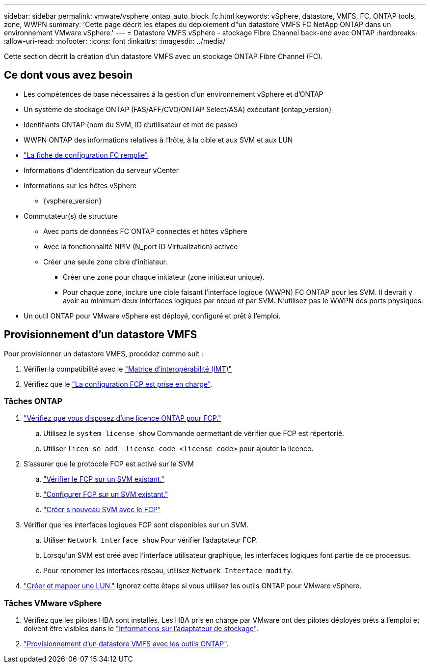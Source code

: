 ---
sidebar: sidebar 
permalink: vmware/vsphere_ontap_auto_block_fc.html 
keywords: vSphere, datastore, VMFS, FC, ONTAP tools, zone, WWPN 
summary: 'Cette page décrit les étapes du déploiement d"un datastore VMFS FC NetApp ONTAP dans un environnement VMware vSphere.' 
---
= Datastore VMFS vSphere - stockage Fibre Channel back-end avec ONTAP
:hardbreaks:
:allow-uri-read: 
:nofooter: 
:icons: font
:linkattrs: 
:imagesdir: ../media/


[role="lead"]
Cette section décrit la création d'un datastore VMFS avec un stockage ONTAP Fibre Channel (FC).



== Ce dont vous avez besoin

* Les compétences de base nécessaires à la gestion d'un environnement vSphere et d'ONTAP
* Un système de stockage ONTAP (FAS/AFF/CVO/ONTAP Select/ASA) exécutant {ontap_version}
* Identifiants ONTAP (nom du SVM, ID d'utilisateur et mot de passe)
* WWPN ONTAP des informations relatives à l'hôte, à la cible et aux SVM et aux LUN
* link:++https://docs.netapp.com/ontap-9/topic/com.netapp.doc.exp-fc-esx-cpg/GUID-429C4DDD-5EC0-4DBD-8EA8-76082AB7ADEC.html++["La fiche de configuration FC remplie"]
* Informations d'identification du serveur vCenter
* Informations sur les hôtes vSphere
+
** {vsphere_version}


* Commutateur(s) de structure
+
** Avec ports de données FC ONTAP connectés et hôtes vSphere
** Avec la fonctionnalité NPIV (N_port ID Virtualization) activée
** Créer une seule zone cible d'initiateur.
+
*** Créer une zone pour chaque initiateur (zone initiateur unique).
*** Pour chaque zone, inclure une cible faisant l'interface logique (WWPN) FC ONTAP pour les SVM. Il devrait y avoir au minimum deux interfaces logiques par nœud et par SVM. N'utilisez pas le WWPN des ports physiques.




* Un outil ONTAP pour VMware vSphere est déployé, configuré et prêt à l'emploi.




== Provisionnement d'un datastore VMFS

Pour provisionner un datastore VMFS, procédez comme suit :

. Vérifier la compatibilité avec le https://mysupport.netapp.com/matrix["Matrice d'interopérabilité (IMT)"]
. Vérifiez que le link:++https://docs.netapp.com/ontap-9/topic/com.netapp.doc.exp-fc-esx-cpg/GUID-7D444A0D-02CE-4A21-8017-CB1DC99EFD9A.html++["La configuration FCP est prise en charge"].




=== Tâches ONTAP

. link:https://docs.netapp.com/us-en/ontap-cli-98/system-license-show.html["Vérifiez que vous disposez d'une licence ONTAP pour FCP."]
+
.. Utilisez le `system license show` Commande permettant de vérifier que FCP est répertorié.
.. Utiliser `licen  se add -license-code <license code>` pour ajouter la licence.


. S'assurer que le protocole FCP est activé sur le SVM
+
.. link:++https://docs.netapp.com/ontap-9/topic/com.netapp.doc.exp-fc-esx-cpg/GUID-1C31DF2B-8453-4ED0-952A-DF68C3D8B76F.html++["Vérifier le FCP sur un SVM existant."]
.. link:++https://docs.netapp.com/ontap-9/topic/com.netapp.doc.exp-fc-esx-cpg/GUID-D322649F-0334-4AD7-9700-2A4494544CB9.html++["Configurer FCP sur un SVM existant."]
.. link:++https://docs.netapp.com/ontap-9/topic/com.netapp.doc.exp-fc-esx-cpg/GUID-0FCB46AA-DA18-417B-A9EF-B6A665DB77FC.html++["Créer s nouveau SVM avec le FCP"]


. Vérifier que les interfaces logiques FCP sont disponibles sur un SVM.
+
.. Utiliser `Network Interface show` Pour vérifier l'adaptateur FCP.
.. Lorsqu'un SVM est créé avec l'interface utilisateur graphique, les interfaces logiques font partie de ce processus.
.. Pour renommer les interfaces réseau, utilisez `Network Interface modify`.


. link:++https://docs.netapp.com/ontap-9/topic/com.netapp.doc.dot-cm-sanag/GUID-D4DAC7DB-A6B0-4696-B972-7327EE99FD72.html++["Créer et mapper une LUN."] Ignorez cette étape si vous utilisez les outils ONTAP pour VMware vSphere.




=== Tâches VMware vSphere

. Vérifiez que les pilotes HBA sont installés. Les HBA pris en charge par VMware ont des pilotes déployés prêts à l'emploi et doivent être visibles dans le link:++https://techdocs.broadcom.com/us/en/vmware-cis/vsphere/vsphere/7-0/vsphere-storage-7-0/getting-started-with-a-traditional-storage-model-in-vsphere-environment/supported-storage-adapters/view-storage-adapters-available-on-an-esxi-host.html++["Informations sur l'adaptateur de stockage"].
. link:++https://docs.netapp.com/vapp-98/topic/com.netapp.doc.vsc-iag/GUID-D7CAD8AF-E722-40C2-A4CB-5B4089A14B00.html++["Provisionnement d'un datastore VMFS avec les outils ONTAP"].

